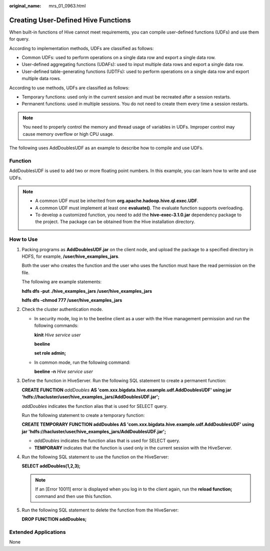 :original_name: mrs_01_0963.html

.. _mrs_01_0963:

Creating User-Defined Hive Functions
====================================

When built-in functions of Hive cannot meet requirements, you can compile user-defined functions (UDFs) and use them for query.

According to implementation methods, UDFs are classified as follows:

-  Common UDFs: used to perform operations on a single data row and export a single data row.
-  User-defined aggregating functions (UDAFs): used to input multiple data rows and export a single data row.
-  User-defined table-generating functions (UDTFs): used to perform operations on a single data row and export multiple data rows.

According to use methods, UDFs are classified as follows:

-  Temporary functions: used only in the current session and must be recreated after a session restarts.
-  Permanent functions: used in multiple sessions. You do not need to create them every time a session restarts.

.. note::

   You need to properly control the memory and thread usage of variables in UDFs. Improper control may cause memory overflow or high CPU usage.

The following uses AddDoublesUDF as an example to describe how to compile and use UDFs.

Function
--------

AddDoublesUDF is used to add two or more floating point numbers. In this example, you can learn how to write and use UDFs.

.. note::

   -  A common UDF must be inherited from **org.apache.hadoop.hive.ql.exec.UDF**.
   -  A common UDF must implement at least one **evaluate()**. The evaluate function supports overloading.
   -  To develop a customized function, you need to add the **hive-exec-3.1.0.jar** dependency package to the project. The package can be obtained from the Hive installation directory.

How to Use
----------

#. Packing programs as **AddDoublesUDF.jar** on the client node, and upload the package to a specified directory in HDFS, for example, **/user/hive_examples_jars**.

   Both the user who creates the function and the user who uses the function must have the read permission on the file.

   The following are example statements:

   **hdfs dfs -put ./hive_examples_jars /user/hive_examples_jars**

   **hdfs dfs -chmod 777 /user/hive_examples_jars**

#. Check the cluster authentication mode.

   -  In security mode, log in to the beeline client as a user with the Hive management permission and run the following commands:

      **kinit** *Hive service user*

      **beeline**

      **set role admin;**

   -  In common mode, run the following command:

      **beeline -n** *Hive service user*

#. Define the function in HiveServer. Run the following SQL statement to create a permanent function:

   **CREATE FUNCTION** *addDoubles* **AS 'com.xxx.bigdata.hive.example.udf.AddDoublesUDF' using jar 'hdfs://hacluster/user/hive_examples_jars/AddDoublesUDF.jar\ ';**

   *addDoubles* indicates the function alias that is used for SELECT query.

   Run the following statement to create a temporary function:

   **CREATE TEMPORARY FUNCTION addDoubles AS 'com.xxx.bigdata.hive.example.udf.AddDoublesUDF' using jar 'hdfs://hacluster/user/hive_examples_jars/AddDoublesUDF.jar\ ';**

   -  *addDoubles* indicates the function alias that is used for SELECT query.
   -  **TEMPORARY** indicates that the function is used only in the current session with the HiveServer.

#. Run the following SQL statement to use the function on the HiveServer:

   **SELECT addDoubles(1,2,3);**

   .. note::

      If an [Error 10011] error is displayed when you log in to the client again, run the **reload function;** command and then use this function.

#. Run the following SQL statement to delete the function from the HiveServer:

   **DROP FUNCTION addDoubles;**

Extended Applications
---------------------

None
